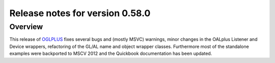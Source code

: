 ================================
Release notes for version 0.58.0
================================

.. _OGLplus: http://oglplus.org/

Overview
========

This release of `OGLPLUS`_ fixes several bugs and (mostly MSVC) warnings, minor changes in the OALplus Listener and Device wrappers, refactoring of the GL/AL name and object wrapper classes. Furthermore most of the standalone examples were backported to MSCV 2012 and the Quickbook documentation has been updated.

